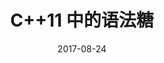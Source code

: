 #+HUGO_BASE_DIR: ../
#+HUGO_SECTION: post
#+TITLE: C++11 中的语法糖
#+DATE: 2017-08-24
#+AUTHOR:
#+HUGO_CUSTOM_FRONT_MATTER: :author "xhcoding"
#+HUGO_TAGS: C++ C++11
#+HUGO_CATEGORIES: C++
#+HUGO_DRAFT: false


[[file:~/Blog/images/新手易学-老兵易用.svg]]
